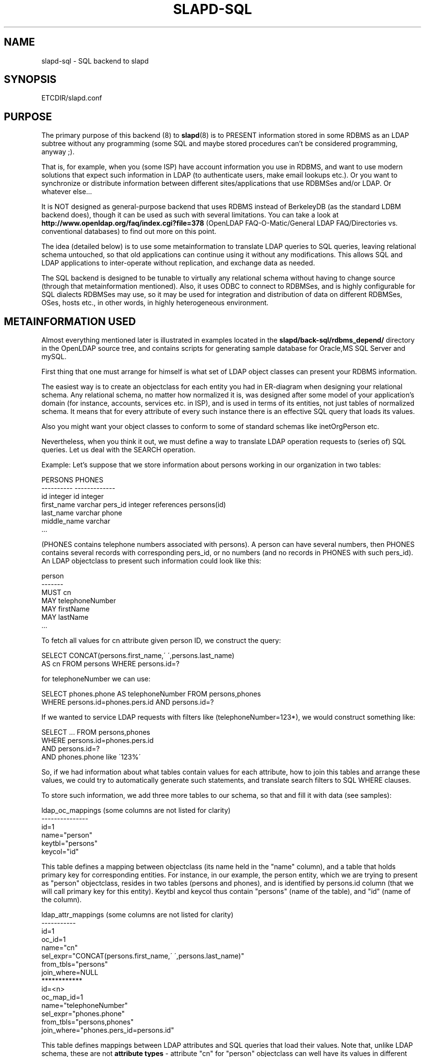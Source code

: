 .TH SLAPD-SQL 5 "25 April 2002" "OpenLDAP LDVERSION"
.\" $OpenLDAP$
.SH NAME
slapd-sql \- SQL backend to slapd
.SH SYNOPSIS
ETCDIR/slapd.conf
.SH PURPOSE
The primary purpose of this backend (8) to
.BR slapd (8)
is to PRESENT information stored in some RDBMS as an LDAP subtree
without any programming (some SQL and maybe stored procedures can't be
considered programming, anyway ;).
.LP
That is, for example, when you (some ISP) have account information you
use in RDBMS, and want to use modern solutions that expect such
information in LDAP (to authenticate users, make email lookups etc.).
Or you want to synchronize or distribute information between different
sites/applications that use RDBMSes and/or LDAP.
Or whatever else...
.LP
It is NOT designed as general-purpose backend that uses RDBMS instead
of BerkeleyDB (as the standard LDBM backend does), though it can be
used as such with several limitations.
You can take a look at
.B http://www.openldap.org/faq/index.cgi?file=378 
(OpenLDAP FAQ-O-Matic/General LDAP FAQ/Directories vs. conventional
databases) to find out more on this point.
.LP
The idea (detailed below) is to use some metainformation to translate
LDAP queries to SQL queries, leaving relational schema untouched, so
that old applications can continue using it without any
modifications.
This allows SQL and LDAP applications to inter-operate without
replication, and exchange data as needed.
.LP
The SQL backend is designed to be tunable to virtually any relational
schema without having to change source (through that metainformation
mentioned).
Also, it uses ODBC to connect to RDBMSes, and is highly configurable
for SQL dialects RDBMSes may use, so it may be used for integration
and distribution of data on different RDBMSes, OSes, hosts etc., in
other words, in highly heterogeneous environment.
.SH "METAINFORMATION USED"
.LP
Almost everything mentioned later is illustrated in examples located
in the
.B slapd/back-sql/rdbms_depend/
directory in the OpenLDAP source tree, and contains scripts for
generating sample database for Oracle,MS SQL Server and mySQL.
.LP
First thing that one must arrange for himself is what set of LDAP
object classes can present your RDBMS information.
.LP
The easiest way is to create an objectclass for each entity you had in
ER-diagram when designing your relational schema.
Any relational schema, no matter how normalized it is, was designed
after some model of your application's domain (for instance, accounts,
services etc. in ISP), and is used in terms of its entities, not just
tables of normalized schema.
It means that for every attribute of every such instance there is an
effective SQL query that loads its values.
.LP
Also you might want your object classes to conform to some of standard
schemas like inetOrgPerson etc.
.LP
Nevertheless, when you think it out, we must define a way to translate
LDAP operation requests to (series of) SQL queries.
Let us deal with the SEARCH operation.
.LP
Example:
Let's suppose that we store information about persons working in our 
organization in two tables:
.LP
.nf
  PERSONS                 PHONES
  ----------              -------------
  id integer              id integer
  first_name varchar      pers_id integer references persons(id)
  last_name varchar       phone
  middle_name varchar
  ...
.fi
.LP
(PHONES contains telephone numbers associated with persons).
A person can have several numbers, then PHONES contains several
records with corresponding pers_id, or no numbers (and no records in
PHONES with such pers_id).
An LDAP objectclass to present such information could look like this:
.LP
.nf
  person
  -------
  MUST cn
  MAY telephoneNumber
  MAY firstName
  MAY lastName
  ...
.fi
.LP
To fetch all values for cn attribute given person ID, we construct the
query:
.LP
.nf
  SELECT CONCAT(persons.first_name,\' \',persons.last_name)
      AS cn FROM persons WHERE persons.id=?
.fi
.LP
for telephoneNumber we can use:
.LP
.nf
  SELECT phones.phone AS telephoneNumber FROM persons,phones
   WHERE persons.id=phones.pers.id AND persons.id=?
.fi
.LP
If we wanted to service LDAP requests with filters like
(telephoneNumber=123*), we would construct something like:
.LP
.nf
  SELECT ... FROM persons,phones
   WHERE persons.id=phones.pers.id
     AND persons.id=?
     AND phones.phone like \'123%\'
.fi
.LP
So, if we had information about what tables contain values for each
attribute, how to join this tables and arrange these values, we could
try to automatically generate such statements, and translate search
filters to SQL WHERE clauses.
.LP
To store such information, we add three more tables to our schema, so
that and fill it with data (see samples):
.LP
.nf
  ldap_oc_mappings (some columns are not listed for clarity)
  ---------------
  id=1
  name="person"
  keytbl="persons"
  keycol="id"
.fi
.LP
This table defines a mapping between objectclass (its name held in the
"name" column), and a table that holds primary key for corresponding
entities.
For instance, in our example, the person entity, which we are trying
to present as "person" objectclass, resides in two tables (persons and
phones), and is identified by persons.id column (that we will call
primary key for this entity).
Keytbl and keycol thus contain "persons" (name of the table), and "id"
(name of the column).
.LP
.nf
  ldap_attr_mappings (some columns are not listed for clarity)
  -----------
  id=1
  oc_id=1
  name="cn"
  sel_expr="CONCAT(persons.first_name,\' \',persons.last_name)"
  from_tbls="persons"
  join_where=NULL
  ************
  id=<n>
  oc_map_id=1
  name="telephoneNumber"
  sel_expr="phones.phone"
  from_tbls="persons,phones"
  join_where="phones.pers_id=persons.id"
.fi
.LP
This table defines mappings between LDAP attributes and SQL queries
that load their values.
Note that, unlike LDAP schema, these are not
.B attribute types
- attribute "cn" for "person" objectclass can well
have its values in different table than "cn" for other objectclass,
so attribute mappings depend on objectclass mappings (unlike attribute
types in LDAP schema, which are indifferent to objectclasses).
Thus, we have oc_map_id column with link to oc_mappings table.
.LP
Now we cut the SQL query that loads values for given attribute into 3 parts.
First goes into sel_expr column - this is the expression we had
between SELECT and FROM keywords, which defines WHAT to load.
Next is table list - text between FROM and WHERE keywords.
It may contain aliases for convenience (see exapmles).
The last is part of where clause, which (if exists at all) express the
condition for joining the table containing values wich table
containing primary key (foreign key equality and such).
If values are in the same table with primary key, then this column is
left NULL (as for cn attribute above).
.LP
Having this information in parts, we are able to not only construct
queries that load attribute values by id of entry (for this we could
store SQL query as a whole), but to construct queries that load id's
of objects that correspond to given search filter (or at least part of
it).
See below for examples.
.LP
.nf
  ldap_entries
  ------------
  id=1
  dn=<dn you choose>
  oc_map_id=...
  parent=<parent record id>
  keyval=<value of primary key>
.fi
.LP
This table defines mappings between DNs of entries in your LDAP tree,
and values of primary keys for corresponding relational data.
It has recursive structure (parent column references id column of the
same table), which allows you to add any tree structure(s) to your
flat relational data.
Having id of objectclass mapping, we can determine table and column
for primary key, and keyval stores value of it, thus defining exact
tuple corresponding to LDAP entry with this DN.
.LP
Note that such design (see exact SQL table creation query) implies one
important constraint - the key must be integer.
But all that I know about well-designed schemas makes me think that it
s not very narrow ;) If anyone needs support for different types for
keys - he may want to write a patch, and submit it to OpenLDAP ITS,
then I'll include it.
.LP
Also, several people complained that they don't really need very
structured tree, and they don't want to update one more table every
time they add or delete instance in relational schema.
Those can use a view instead of real table for ldap_entries, something
like this (by Robin Elfrink):
.LP
.nf
  CREATE VIEW ldap_entries (id, dn, oc_map_id, parent, keyval)
      AS SELECT (1000000000+userid),
  UPPER(CONCAT(CONCAT(\'cn=\',gecos),\',o=MyCompany,c=NL\')),
  1, 0, userid FROM unixusers UNION
          SELECT (2000000000+groupnummer),
  UPPER(CONCAT(CONCAT(\'cn=\',groupnaam),\',o=MyCompany,c=NL\')),
  2, 0, groupnummer FROM groups;
.fi
.LP
.SH "Typical SQL backend operation"
Having metainformation loaded, the SQL backend uses these tables to
determine a set of primary keys of candidates (depending on search
scope and filter).
It tries to do it for each objectclass registered in ldap_objclasses.
.LP
Example:
for our query with filter (telephoneNumber=123*) we would get following 
query generated (which loads candidate IDs)
.LP
.nf
  SELECT ldap_entries.id,persons.id, \'person\' AS objectClass,
         ldap_entries.dn AS dn
    FROM ldap_entries,persons,phones
   WHERE persons.id=ldap_entries.keyval
     AND ldap_entries.objclass=?
     AND ldap_entries.parent=?
     AND phones.pers_id=persons.id
     AND (phones.phone LIKE \'123%\')
.fi
.LP
(for ONELEVEL search)
or "... AND dn=?" (for BASE search)
or "... AND dn LIKE \'%?\'" (for SUBTREE)
.LP
Then, for each candidate, we load attributes requested using
per-attribute queries like
.LP
.nf
  SELECT phones.phone AS telephoneNumber
    FROM persons,phones
   WHERE persons.id=? AND phones.pers_id=persons.id
.fi
.LP
Then, we use test_filter() from frontend API to test entry for full
LDAP search filter match (since we cannot effectively make sense of
SYNTAX of corresponding LDAP schema attribute, we translate the filter
into most relaxed SQL condition to filter candidates), and send it to
user.
.LP
ADD, DELETE, MODIFY operations also performed on per-attribute
metainformation (add_proc etc.).
In those fields one can specify an SQL statement or stored procedure
call which can add, or delete given value of given attribute, using
given entry keyval (see examples -- mostly ORACLE and MSSQL - since
there're no stored procs in mySQL).
.LP
We just add more columns to oc_mappings and attr_mappings, holding
statements to execute (like create_proc, add_proc, del_proc etc.), and
flags governing order of parameters passed to those statements.
Please see samples to find out what are the parameters passed, and other
information on this matter - they are self-explanatory for those familiar
with concept expressed above.
.LP
.SH "common techniques (referrals, multiclassing etc.)"
First of all, lets remember that among other major differences to
complete LDAP data model, the concept above does not directly support
such things as multiple objectclasses for entry, and referrals.
Fortunately, they are easy to adopt in this scheme.
The SQL backend suggests two more tables being added to schema -
ldap_entry_objectclasses(entry_id,oc_name), and
ldap_referrals(entry_id,url).
.LP
First contains any number of objectclass names that corresponding
entries will be found by, in addition to that mentioned in
mapping.
The SQL backend automatically adds attribute mapping for "objectclass"
attribute to each objectclass mapping, that loads values from this table.
So, you may, for instance, have mapping for inetOrgPerson, and use it
for queries for "person" objectclass...
.LP
Second table contains any number of referrals associated with given entry.
The SQL backend automatically adds attribute mapping for "ref" attribute
to each objectclass mapping, that loads values from this table.
So, if you add objectclass "referral" to this entry, and make one or
more tuples in ldap_referrals for this entry (they will be seen as
values of "ref" attribute), you will have slapd return referral, as
described in Administrators Guide.
.LP
.SH EXAMPLES
There are example SQL modules in the slapd/back-sql/rdbms_depend/
direcetory in the OpenLDAP source tree.
.SH SEE ALSO
.BR slapd.conf (5),
.BR slapd (8).
